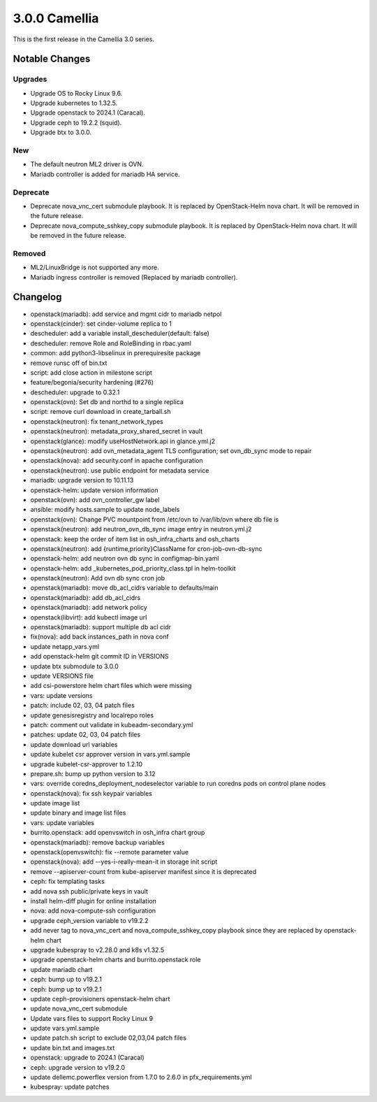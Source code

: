 3.0.0 Camellia
==============

This is the first release in the Camellia 3.0 series.

Notable Changes
----------------

Upgrades
+++++++++

* Upgrade OS to Rocky Linux 9.6.
* Upgrade kubernetes to 1.32.5.
* Upgrade openstack to 2024.1 (Caracal).
* Upgrade ceph to 19.2.2 (squid).
* Upgrade btx to 3.0.0.

New
++++

* The default neutron ML2 driver is OVN.
* Mariadb controller is added for mariadb HA service.


Deprecate
++++++++++

* Deprecate nova_vnc_cert submodule playbook.
  It is replaced by OpenStack-Helm nova chart.
  It will be removed in the future release.
* Deprecate nova_compute_sshkey_copy submodule playbook.
  It is replaced by OpenStack-Helm nova chart.
  It will be removed in the future release.

Removed
++++++++

* ML2/LinuxBridge is not supported any more.
* Mariadb ingress controller is removed (Replaced by mariadb controller).

Changelog
----------

* openstack(mariadb): add service and mgmt cidr to mariadb netpol
* openstack(cinder): set cinder-volume replica to 1
* descheduler: add a variable install_descheduler(default: false)
* descheduler: remove Role and RoleBinding in rbac.yaml
* common: add python3-libselinux in prerequiresite package
* remove runsc off of bin.txt
* script: add close action in milestone script
* feature/begonia/security hardening (#276)
* descheduler: upgrade to 0.32.1
* openstack(ovn): Set db and northd to a single replica
* script: remove curl download in create_tarball.sh
* openstack(neutron): fix tenant_network_types
* openstack(neutron): metadata_proxy_shared_secret in vault
* openstack(glance): modify useHostNetwork.api in glance.yml.j2
* openstack(neutron): add ovn_metadata_agent TLS configuration; set ovn_db_sync mode to repair
* openstack(nova): add security.conf in apache configuration
* openstack(neutron): use public endpoint for metadata service
* mariadb: upgrade version to 10.11.13
* openstack-helm: update version information
* openstack(ovn): add ovn_controller_gw label
* ansible: modify hosts.sample to update node_labels
* openstack(ovn): Change PVC mountpoint from /etc/ovn to /var/lib/ovn where db file is
* openstack(neutron): add neutron_ovn_db_sync image entry in neutron.yml.j2
* openstack: keep the order of item list in osh_infra_charts and osh_charts
* openstack(neutron): add {runtime,priority}ClassName for cron-job-ovn-db-sync
* openstack-helm: add neutron ovn db sync in configmap-bin.yaml
* openstack-helm: add _kubernetes_pod_priority_class.tpl in helm-toolkit
* openstack(neutron): Add ovn db sync cron job
* openstack(mariadb): move db_acl_cidrs variable to defaults/main
* openstack(mariadb): add db_acl_cidrs
* openstack(mariadb): add network policy
* openstack(libvirt): add kubectl image url
* openstack(mariadb): support multiple db acl cidr
* fix(nova): add back instances_path in nova conf
* update netapp_vars.yml
* add openstack-helm git commit ID in VERSIONS
* update btx submodule to 3.0.0
* update VERSIONS file
* add csi-powerstore helm chart files which were missing
* vars: update versions
* patch: include 02, 03, 04 patch files
* update genesisregistry and localrepo roles
* patch: comment out validate in kubeadm-secondary.yml
* patches: update 02, 03, 04 patch files
* update download url variables
* update kubelet csr approver version in vars.yml.sample
* upgrade kubelet-csr-approver to 1.2.10
* prepare.sh: bump up python version to 3.12
* vars: override coredns_deployment_nodeselector variable to run coredns pods on control plane nodes
* openstack(nova): fix ssh keypair variables
* update image list
* update binary and image list files
* vars: update variables
* burrito.openstack: add openvswitch in osh_infra chart group
* openstack(mariadb): remove backup variables
* openstack(openvswitch): fix --remote parameter value
* openstack(nova): add --yes-i-really-mean-it in storage init script
* remove --apiserver-count from kube-apiserver manifest since it is deprecated
* ceph: fix templating tasks
* add nova ssh public/private keys in vault
* install helm-diff plugin for online installation
* nova: add nova-compute-ssh configuration
* upgrade ceph_version variable to v19.2.2
* add never tag to nova_vnc_cert and nova_compute_sshkey_copy playbook since they are replaced by openstack-helm chart
* upgrade kubespray to v2.28.0 and k8s v1.32.5
* upgrade openstack-helm charts and burrito.openstack role
* update mariadb chart
* ceph: bump up to v19.2.1
* ceph: bump up to v19.2.1
* update ceph-provisioners openstack-helm chart
* update nova_vnc_cert submodule
* Update vars files to support Rocky Linux 9
* update vars.yml.sample
* update patch.sh script to exclude 02,03,04 patch files
* update bin.txt and images.txt
* openstack: upgrade to 2024.1 (Caracal)
* ceph: upgrade version to v19.2.0
* update dellemc.powerflex version from 1.7.0 to 2.6.0 in pfx_requirements.yml
* kubespray: update patches
